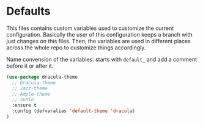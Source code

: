 * Defaults

This files contains custom variables used to customize the current configuration.
Basically the user of this configuration keeps a branch with just
changes on this files. Then, the variables are used in different
places across the whole repo to customize things accordingly.

Name convension of the variables: starts with ~default_~ and add a
comment before it or after it.

#+BEGIN_SRC emacs-lisp :tangle yes
(use-package dracula-theme
  ;; Dracula-theme
  ;; Jazz-theme
  ;; Ample-theme
  ;; Junio
  :ensure t
  :config (defvaralias 'default-theme 'dracula)
)
#+END_SRC
